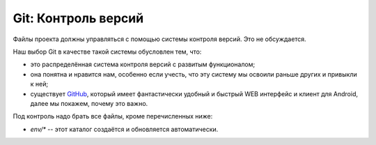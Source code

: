 ********************
Git: Контроль версий
********************

Файлы проекта должны управляться с помощью системы контроля версий. Это не обсуждается.

Наш выбор Git в качестве такой системы обусловлен тем, что:

* это распределённая система контроля версий с развитым функционалом;

* она понятна и нравится нам, особенно если учесть, что эту систему мы освоили
  раньше других и привыкли к ней;

* существует `GitHub`_, который имеет фантастически удобный и быстрый WEB
  интерфейс и клиент для Android, далее мы покажем, почему это важно.

Под контроль надо брать все файлы, кроме перечисленных ниже:

* `env/*` -- этот каталог создаётся и обновляется автоматически.

.. _GitHub: http://github.com/